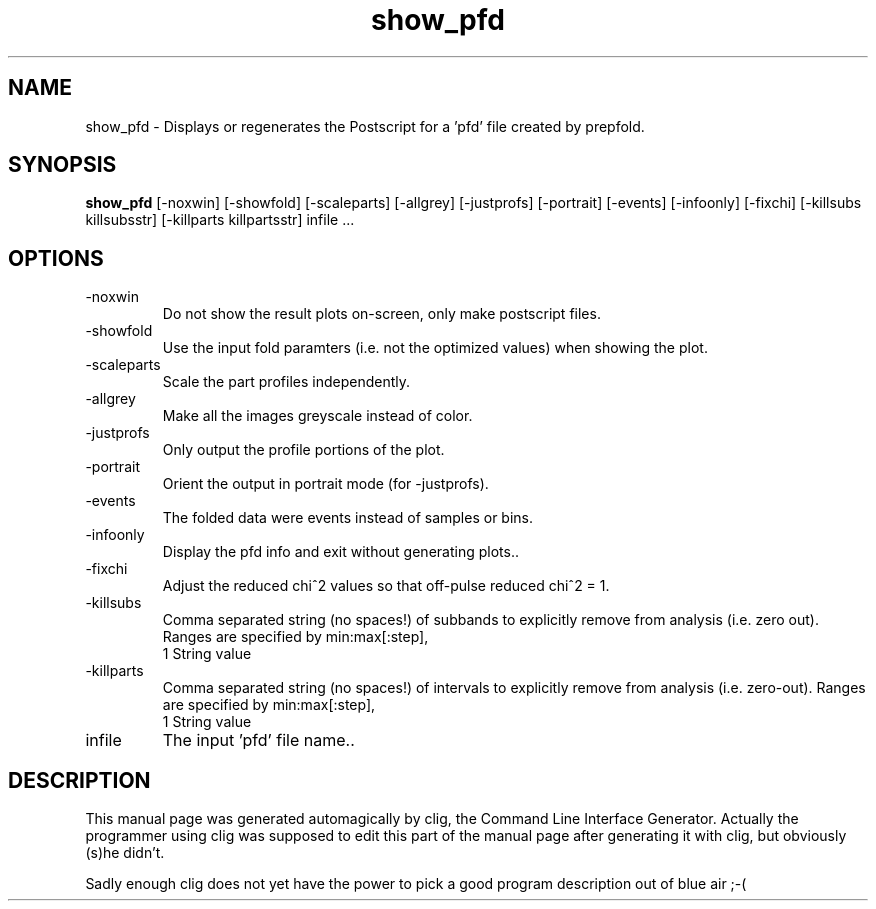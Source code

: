 .\" clig manual page template
.\" (C) 1995-2001 Harald Kirsch (kirschh@lionbioscience.com)
.\"
.\" This file was generated by
.\" clig -- command line interface generator
.\"
.\"
.\" Clig will always edit the lines between pairs of `cligPart ...',
.\" but will not complain, if a pair is missing. So, if you want to
.\" make up a certain part of the manual page by hand rather than have
.\" it edited by clig, remove the respective pair of cligPart-lines.
.\"
.\" cligPart TITLE
.TH "show_pfd" 1 "04Jul20" "Clig-manuals" "Programmer's Manual"
.\" cligPart TITLE end

.\" cligPart NAME
.SH NAME
show_pfd \- Displays or regenerates the Postscript for a 'pfd' file created by prepfold.
.\" cligPart NAME end

.\" cligPart SYNOPSIS
.SH SYNOPSIS
.B show_pfd
[-noxwin]
[-showfold]
[-scaleparts]
[-allgrey]
[-justprofs]
[-portrait]
[-events]
[-infoonly]
[-fixchi]
[-killsubs killsubsstr]
[-killparts killpartsstr]
infile ...
.\" cligPart SYNOPSIS end

.\" cligPart OPTIONS
.SH OPTIONS
.IP -noxwin
Do not show the result plots on-screen, only make postscript files.
.IP -showfold
Use the input fold paramters (i.e. not the optimized values) when showing the plot.
.IP -scaleparts
Scale the part profiles independently.
.IP -allgrey
Make all the images greyscale instead of color.
.IP -justprofs
Only output the profile portions of the plot.
.IP -portrait
Orient the output in portrait mode (for -justprofs).
.IP -events
The folded data were events instead of samples or bins.
.IP -infoonly
Display the pfd info and exit without generating plots..
.IP -fixchi
Adjust the reduced chi^2 values so that off-pulse reduced chi^2 = 1.
.IP -killsubs
Comma separated string (no spaces!) of subbands to explicitly remove from analysis (i.e. zero out).  Ranges are specified by min:max[:step],
.br
1 String value
.IP -killparts
Comma separated string (no spaces!) of intervals to explicitly remove from analysis (i.e. zero-out).  Ranges are specified by min:max[:step],
.br
1 String value
.IP infile
The input 'pfd' file name..
.\" cligPart OPTIONS end

.\" cligPart DESCRIPTION
.SH DESCRIPTION
This manual page was generated automagically by clig, the
Command Line Interface Generator. Actually the programmer
using clig was supposed to edit this part of the manual
page after
generating it with clig, but obviously (s)he didn't.

Sadly enough clig does not yet have the power to pick a good
program description out of blue air ;-(
.\" cligPart DESCRIPTION end
